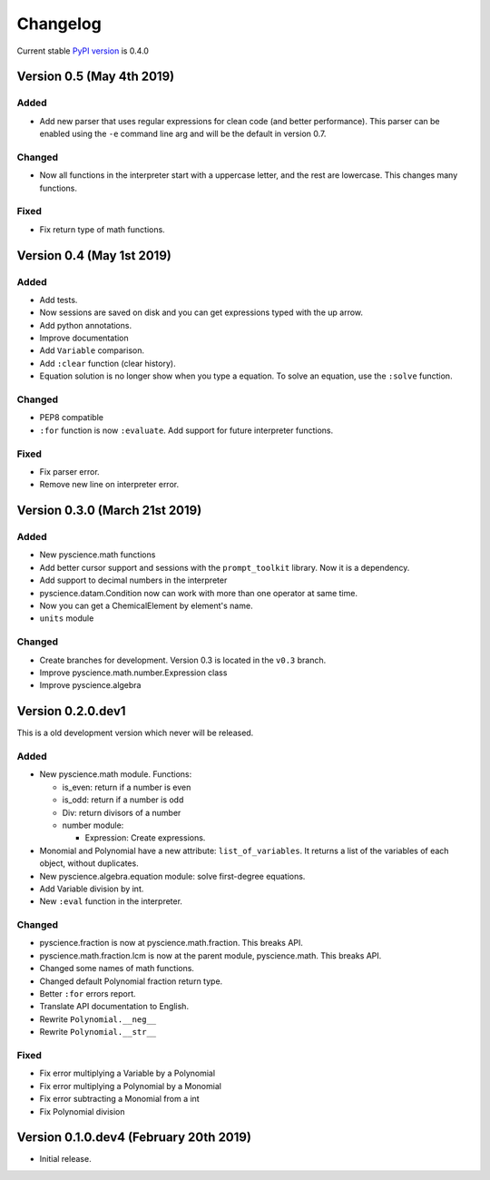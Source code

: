 Changelog
=========
Current stable `PyPI version <https://pypi.org/project/pyscience/>`_ is 0.4.0

Version 0.5 (May 4th 2019)
--------------------------

Added
^^^^^
- Add new parser that uses regular expressions for clean code (and better
  performance). This parser can be enabled using the ``-e`` command line arg and
  will be the default in version 0.7.

Changed
^^^^^^^
- Now all functions in the interpreter start with a uppercase letter, and the
  rest are lowercase. This changes many functions.

Fixed
^^^^^
- Fix return type of math functions.

Version 0.4 (May 1st 2019)
--------------------------

Added
^^^^^
- Add tests.
- Now sessions are saved on disk and you can get expressions typed with
  the up arrow.
- Add python annotations.
- Improve documentation
- Add ``Variable`` comparison.
- Add ``:clear`` function (clear history).
- Equation solution is no longer show when you type a equation. To solve an
  equation, use the ``:solve`` function.

Changed
^^^^^^^
- PEP8 compatible
- ``:for`` function is now ``:evaluate``. Add support for future interpreter 
  functions.

Fixed
^^^^^
- Fix parser error.
- Remove new line on interpreter error.

Version 0.3.0 (March 21st 2019)
-------------------------------

Added
^^^^^
- New pyscience.math functions
- Add better cursor support and sessions with the ``prompt_toolkit``
  library. Now it is a dependency.
- Add support to decimal numbers in the interpreter
- pyscience.datam.Condition now can work with more than one operator
  at same time.
- Now you can get a ChemicalElement by element's name.
- ``units`` module

Changed
^^^^^^^
- Create branches for development. Version 0.3 is located in the ``v0.3``
  branch.
- Improve pyscience.math.number.Expression class
- Improve pyscience.algebra


Version 0.2.0.dev1
------------------
This is a old development version which never will be released.

Added
^^^^^
- New pyscience.math module. Functions:

  * is_even: return if a number is even

  * is_odd: return if a number is odd
  
  * Div: return divisors of a number
  
  * number module:
  
    * Expression: Create expressions.

- Monomial and Polynomial have a new attribute: ``list_of_variables``.
  It returns a list of the variables of each object, without duplicates.
- New pyscience.algebra.equation module: solve first-degree equations.
- Add Variable division by int.
- New ``:eval`` function in the interpreter.

Changed
^^^^^^^
- pyscience.fraction is now at pyscience.math.fraction. This breaks API.
- pyscience.math.fraction.lcm is now at the parent module, pyscience.math.
  This breaks API.
- Changed some names of math functions.
- Changed default Polynomial fraction return type.
- Better ``:for`` errors report.
- Translate API documentation to English.
- Rewrite ``Polynomial.__neg__``
- Rewrite ``Polynomial.__str__``

Fixed
^^^^^
- Fix error multiplying a Variable by a Polynomial
- Fix error multiplying a Polynomial by a Monomial
- Fix error subtracting a Monomial from a int
- Fix Polynomial division

Version 0.1.0.dev4 (February 20th 2019)
---------------------------------------
- Initial release.


